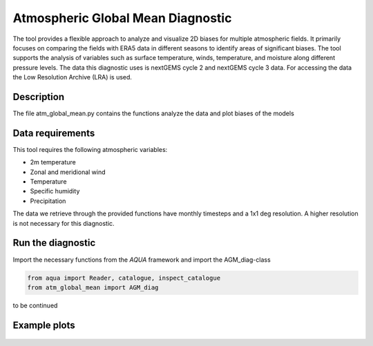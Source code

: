 Atmospheric Global Mean Diagnostic
=====================================

The tool provides a flexible approach to analyze and visualize 2D biases for multiple atmospheric fields. It primarily focuses on comparing the fields with ERA5 data in different seasons to identify areas of significant biases. The tool supports the analysis of variables such as surface temperature, winds, temperature, and moisture along different pressure levels. The data this diagnostic uses is nextGEMS cycle 2 and nextGEMS cycle 3 data. For accessing the data the Low Resolution Archive (LRA) is used.

Description
-----------

The file atm_global_mean.py contains the functions analyze the data and plot biases of the models

Data requirements
-----------------
This tool requires the following atmospheric variables:

- 2m temperature
- Zonal and meridional wind
- Temperature
- Specific humidity
- Precipitation


The data we retrieve through the provided functions have monthly timesteps and a 1x1 deg resolution. A higher resolution is not necessary for this diagnostic.

Run the diagnostic
-------------------

Import the necessary functions from the `AQUA` framework and import the AGM_diag-class

.. code-block:: python

  from aqua import Reader, catalogue, inspect_catalogue
  from atm_global_mean import AGM_diag

to be continued

Example plots
-------------
.. figure:: figures/atm_global_mean/x.png
   :width: 200px
   :align: center

